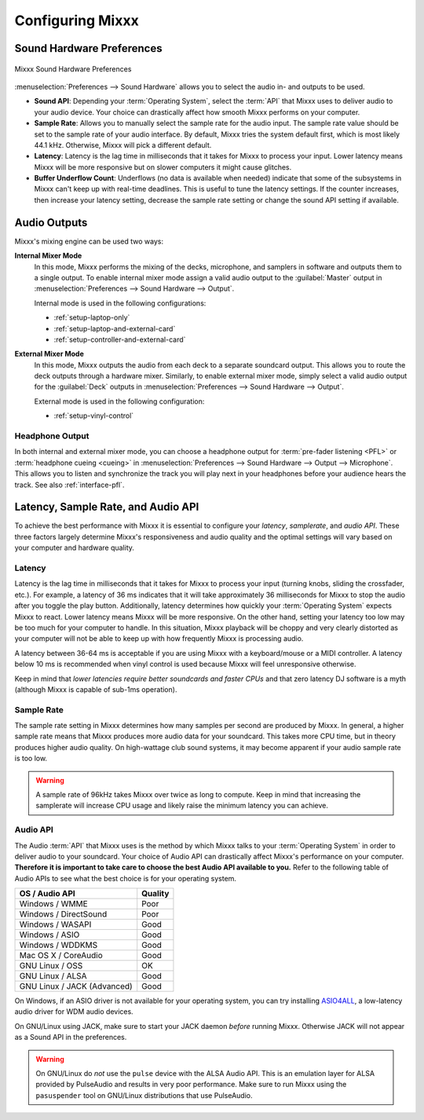.. _configuring-mixxx:

Configuring Mixxx
*****************

Sound Hardware Preferences
==========================

.. figure:: ../_static/Mixxx-111-Preferences-Soundhardware.png
   :align: center
   :width: 80%
   :figwidth: 100%
   :alt: Mixxx Sound Hardware Preferences
   :figclass: pretty-figures

   Mixxx Sound Hardware Preferences

:menuselection:`Preferences --> Sound Hardware` allows you to select the audio
in- and outputs to be used.

* **Sound API**: Depending your :term:`Operating System`, select the :term:`API`
  that Mixxx uses to deliver audio to your audio device. Your choice can
  drastically affect how smooth Mixxx performs on your computer.

* **Sample Rate**: Allows you to manually select the sample rate for the audio input.
  The sample rate value should be set to the sample rate of your audio interface.
  By default, Mixxx tries the system default first, which is most likely 44.1
  kHz. Otherwise, Mixxx will pick a different default.

* **Latency**: Latency is the lag time in milliseconds that it takes for Mixxx
  to process your input. Lower latency means Mixxx will be more responsive but
  on slower computers it might cause glitches.

* **Buffer Underflow Count**: Underflows (no data is available when needed)
  indicate that some of the subsystems in Mixxx can't keep up with
  real-time deadlines. This is useful to tune the latency settings. If the
  counter increases, then increase your latency setting, decrease the sample
  rate setting or change the sound API setting if available.

.. _configuring-mixer-mode:

Audio Outputs
=============

Mixxx's mixing engine can be used two ways:

**Internal Mixer Mode**
  In this mode, Mixxx performs the mixing of the decks, microphone, and samplers
  in software and outputs them to a single output. To enable internal mixer mode
  assign a valid audio output to the :guilabel:`Master` output in
  :menuselection:`Preferences --> Sound Hardware --> Output`.

  Internal mode is used in the following configurations:

  * :ref:`setup-laptop-only`
  * :ref:`setup-laptop-and-external-card`
  * :ref:`setup-controller-and-external-card`

**External Mixer Mode**
  In this mode, Mixxx outputs the audio from each deck to a separate soundcard
  output. This allows you to route the deck outputs through a hardware mixer.
  Similarly, to enable external mixer mode, simply select a valid audio output
  for the :guilabel:`Deck` outputs in
  :menuselection:`Preferences --> Sound Hardware --> Output`.

  External mode is used in the following configuration:

  * :ref:`setup-vinyl-control`

Headphone Output
----------------

In both internal and external mixer mode, you can choose a headphone output for
:term:`pre-fader listening <PFL>` or :term:`headphone cueing <cueing>` in
:menuselection:`Preferences --> Sound Hardware --> Output --> Microphone`. This
allows you to listen and synchronize the track you will play next in your
headphones before your audience hears the track. See also :ref:`interface-pfl`.

.. _configuration-latency-samplerate-audioapi:

Latency, Sample Rate, and Audio API
===================================

To achieve the best performance with Mixxx it is essential to configure your
*latency*, *samplerate*, and *audio API*. These three factors largely determine
Mixxx's responsiveness and audio quality and the optimal settings will vary
based on your computer and hardware quality.

.. _configuration-latency:

Latency
-------

Latency is the lag time in milliseconds that it takes for Mixxx to process your
input (turning knobs, sliding the crossfader, etc.). For example, a latency of
36 ms indicates that it will take approximately 36 milliseconds for Mixxx to
stop the audio after you toggle the play button. Additionally, latency
determines how quickly your :term:`Operating System` expects Mixxx to
react. Lower latency means Mixxx will be more responsive. On the other hand,
setting your latency too low may be too much for your computer to handle. In
this situation, Mixxx playback will be choppy and very clearly distorted as your
computer will not be able to keep up with how frequently Mixxx is processing
audio.

A latency between 36-64 ms is acceptable if you are using Mixxx with a
keyboard/mouse or a MIDI controller. A latency below 10 ms is recommended when
vinyl control is used because Mixxx will feel unresponsive otherwise.

Keep in mind that *lower latencies require better soundcards and faster CPUs*
and that zero latency DJ software is a myth (although Mixxx is capable of
sub-1ms operation).

Sample Rate
-----------

.. versionadded:: 1.11
   Mixxx automatically selects a default sample rate for your soundcard, most
   likely 44100 Hz

The sample rate setting in Mixxx determines how many samples per second are
produced by Mixxx. In general, a higher sample rate means that Mixxx produces
more audio data for your soundcard. This takes more CPU time, but in theory
produces higher audio quality. On high-wattage club sound systems, it may become
apparent if your audio sample rate is too low.

.. warning:: A sample rate of 96kHz takes Mixxx over twice as long to compute.
             Keep in mind that increasing the samplerate will increase CPU usage
             and likely raise the minimum latency you can achieve.

Audio API
---------

The Audio :term:`API` that Mixxx uses is the method by which Mixxx talks to your
:term:`Operating System` in order to deliver audio to your soundcard. Your
choice of Audio API can drastically affect Mixxx's performance on your
computer. **Therefore it is important to take care to choose the best Audio API
available to you.** Refer to the following table of Audio APIs to see what the
best choice is for your operating system.

+----------------------------------------+--------------+
| OS / Audio API                         | Quality      |
+========================================+==============+
| Windows / WMME                         | Poor         |
+----------------------------------------+--------------+
| Windows / DirectSound                  | Poor         |
+----------------------------------------+--------------+
| Windows / WASAPI                       | Good         |
+----------------------------------------+--------------+
| Windows / ASIO                         | Good         |
+----------------------------------------+--------------+
| Windows / WDDKMS                       | Good         |
+----------------------------------------+--------------+
| Mac OS X / CoreAudio                   | Good         |
+----------------------------------------+--------------+
| GNU Linux / OSS                        | OK           |
+----------------------------------------+--------------+
| GNU Linux / ALSA                       | Good         |
+----------------------------------------+--------------+
| GNU Linux / JACK (Advanced)            | Good         |
+----------------------------------------+--------------+

On Windows, if an ASIO driver is not available for your operating system, you
can try installing `ASIO4ALL <http://asio4all.com>`_, a low-latency audio driver
for WDM audio devices.

On GNU/Linux using JACK, make sure to start your JACK daemon *before* running
Mixxx. Otherwise JACK will not appear as a Sound API in the preferences.

.. warning:: On GNU/Linux do *not* use the ``pulse`` device with the ALSA Audio
             API. This is an emulation layer for ALSA provided by PulseAudio and
             results in very poor performance. Make sure to run Mixxx using the
             ``pasuspender`` tool on GNU/Linux distributions that use
             PulseAudio.
